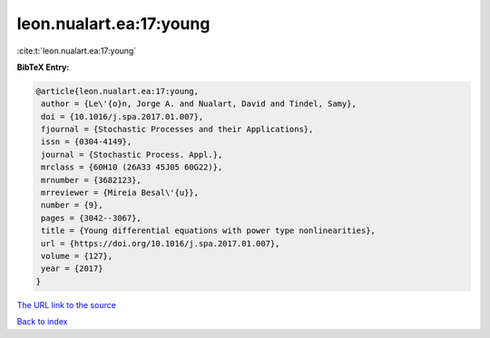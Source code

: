 leon.nualart.ea:17:young
========================

:cite:t:`leon.nualart.ea:17:young`

**BibTeX Entry:**

.. code-block:: bibtex

   @article{leon.nualart.ea:17:young,
    author = {Le\'{o}n, Jorge A. and Nualart, David and Tindel, Samy},
    doi = {10.1016/j.spa.2017.01.007},
    fjournal = {Stochastic Processes and their Applications},
    issn = {0304-4149},
    journal = {Stochastic Process. Appl.},
    mrclass = {60H10 (26A33 45J05 60G22)},
    mrnumber = {3682123},
    mrreviewer = {Mireia Besal\'{u}},
    number = {9},
    pages = {3042--3067},
    title = {Young differential equations with power type nonlinearities},
    url = {https://doi.org/10.1016/j.spa.2017.01.007},
    volume = {127},
    year = {2017}
   }
`The URL link to the source <ttps://doi.org/10.1016/j.spa.2017.01.007}>`_


`Back to index <../By-Cite-Keys.html>`_
